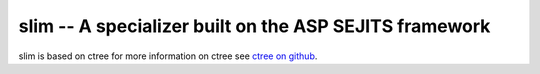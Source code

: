 slim -- A specializer built on the ASP SEJITS framework
-------

slim is based on ctree
for more information on ctree see `ctree on github <http://github.com/ucb-sejits/ctree>`_.

